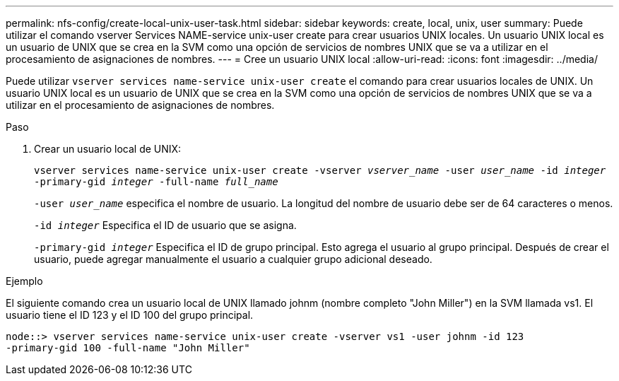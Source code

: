 ---
permalink: nfs-config/create-local-unix-user-task.html 
sidebar: sidebar 
keywords: create, local, unix, user 
summary: Puede utilizar el comando vserver Services NAME-service unix-user create para crear usuarios UNIX locales. Un usuario UNIX local es un usuario de UNIX que se crea en la SVM como una opción de servicios de nombres UNIX que se va a utilizar en el procesamiento de asignaciones de nombres. 
---
= Cree un usuario UNIX local
:allow-uri-read: 
:icons: font
:imagesdir: ../media/


[role="lead"]
Puede utilizar `vserver services name-service unix-user create` el comando para crear usuarios locales de UNIX. Un usuario UNIX local es un usuario de UNIX que se crea en la SVM como una opción de servicios de nombres UNIX que se va a utilizar en el procesamiento de asignaciones de nombres.

.Paso
. Crear un usuario local de UNIX:
+
`vserver services name-service unix-user create -vserver _vserver_name_ -user _user_name_ -id _integer_ -primary-gid _integer_ -full-name _full_name_`

+
`-user _user_name_` especifica el nombre de usuario. La longitud del nombre de usuario debe ser de 64 caracteres o menos.

+
`-id _integer_` Especifica el ID de usuario que se asigna.

+
`-primary-gid _integer_` Especifica el ID de grupo principal. Esto agrega el usuario al grupo principal. Después de crear el usuario, puede agregar manualmente el usuario a cualquier grupo adicional deseado.



.Ejemplo
El siguiente comando crea un usuario local de UNIX llamado johnm (nombre completo "John Miller") en la SVM llamada vs1. El usuario tiene el ID 123 y el ID 100 del grupo principal.

[listing]
----
node::> vserver services name-service unix-user create -vserver vs1 -user johnm -id 123
-primary-gid 100 -full-name "John Miller"
----